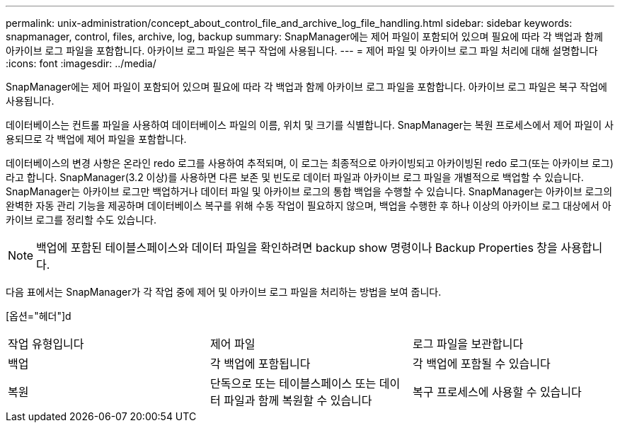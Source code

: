---
permalink: unix-administration/concept_about_control_file_and_archive_log_file_handling.html 
sidebar: sidebar 
keywords: snapmanager, control, files, archive, log, backup 
summary: SnapManager에는 제어 파일이 포함되어 있으며 필요에 따라 각 백업과 함께 아카이브 로그 파일을 포함합니다. 아카이브 로그 파일은 복구 작업에 사용됩니다. 
---
= 제어 파일 및 아카이브 로그 파일 처리에 대해 설명합니다
:icons: font
:imagesdir: ../media/


[role="lead"]
SnapManager에는 제어 파일이 포함되어 있으며 필요에 따라 각 백업과 함께 아카이브 로그 파일을 포함합니다. 아카이브 로그 파일은 복구 작업에 사용됩니다.

데이터베이스는 컨트롤 파일을 사용하여 데이터베이스 파일의 이름, 위치 및 크기를 식별합니다. SnapManager는 복원 프로세스에서 제어 파일이 사용되므로 각 백업에 제어 파일을 포함합니다.

데이터베이스의 변경 사항은 온라인 redo 로그를 사용하여 추적되며, 이 로그는 최종적으로 아카이빙되고 아카이빙된 redo 로그(또는 아카이브 로그)라고 합니다. SnapManager(3.2 이상)를 사용하면 다른 보존 및 빈도로 데이터 파일과 아카이브 로그 파일을 개별적으로 백업할 수 있습니다. SnapManager는 아카이브 로그만 백업하거나 데이터 파일 및 아카이브 로그의 통합 백업을 수행할 수 있습니다. SnapManager는 아카이브 로그의 완벽한 자동 관리 기능을 제공하며 데이터베이스 복구를 위해 수동 작업이 필요하지 않으며, 백업을 수행한 후 하나 이상의 아카이브 로그 대상에서 아카이브 로그를 정리할 수도 있습니다.


NOTE: 백업에 포함된 테이블스페이스와 데이터 파일을 확인하려면 backup show 명령이나 Backup Properties 창을 사용합니다.

다음 표에서는 SnapManager가 각 작업 중에 제어 및 아카이브 로그 파일을 처리하는 방법을 보여 줍니다.

[옵션="헤더"]d

|===


| 작업 유형입니다 | 제어 파일 | 로그 파일을 보관합니다 


 a| 
백업
 a| 
각 백업에 포함됩니다
 a| 
각 백업에 포함될 수 있습니다



 a| 
복원
 a| 
단독으로 또는 테이블스페이스 또는 데이터 파일과 함께 복원할 수 있습니다
 a| 
복구 프로세스에 사용할 수 있습니다

|===